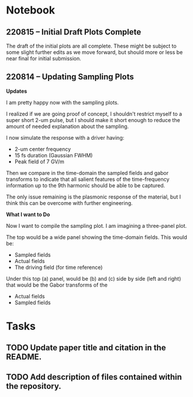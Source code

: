 * Notebook
** 220815 -- Initial Draft Plots Complete

The draft of the initial plots are all complete.  These might be subject to some slight further edits as we move forward, but should more or less be near final for initial submission.  

** 220814 -- Updating Sampling Plots

*Updates*

I am pretty happy now with the sampling plots.

I realized if we are going proof of concept, I shouldn't restrict myself to a super short 2-um pulse, but I should make it short enough to reduce the amount of needed explanation about the sampling.

I now simulate the response with a driver having:
 - 2-um center frequency
 - 15 fs duration (Gaussian FWHM)
 - Peak field of 7 GV/m

Then we compare in the time-domain the sampled fields and gabor transforms to indicate that all salient features of the time-frequency information up to the 9th harmonic should be able to be captured.

The only issue remaining is the plasmonic response of the material, but I think this can be overcome with further engineering.

*What I want to Do*

Now I want to compile the sampling plot.  I am imagining a three-panel plot.

The top would be a wide panel showing the time-domain fields.  This would be:

 - Sampled fields
 - Actual fields
 - The driving field (for time reference)

Under this top (a) panel, would be (b) and (c) side by side (left and right) that would be the Gabor transforms of the

 - Actual fields
 - Sampled fields
* Tasks
** TODO Update paper title and citation in the README.
** TODO Add description of files contained within the repository.  

